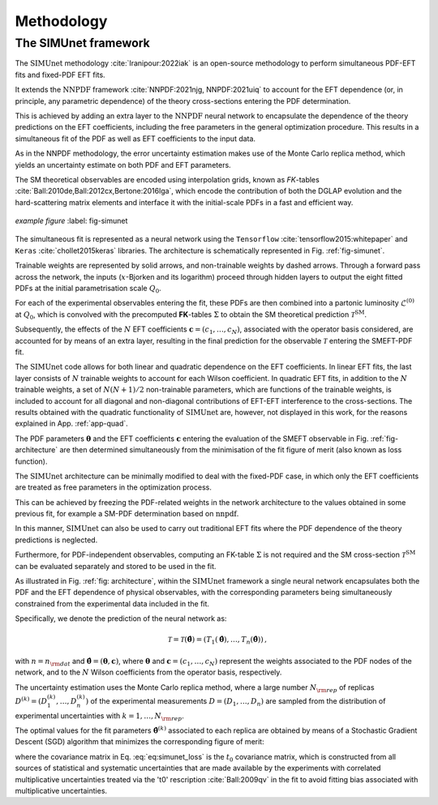 ===================================
Methodology
===================================

The SIMUnet framework
---------------------

The :math:`\text{SIMUnet}` methodology :cite:`Iranipour:2022iak` is an open-source methodology to perform simultaneous PDF-EFT fits and fixed-PDF EFT fits. 

It extends the :math:`\text{NNPDF}` framework :cite:`NNPDF:2021njg, NNPDF:2021uiq` to account for the EFT dependence (or, in principle, any parametric dependence) of the theory cross-sections entering the PDF determination.

This is achieved by adding an extra layer to the :math:`\text{NNPDF}` neural network to encapsulate the dependence of the theory predictions on the EFT coefficients, including the free parameters in the general optimization procedure. This results in a simultaneous fit of the PDF as well as EFT coefficients to the input data.

As in the NNPDF methodology, the error uncertainty estimation makes use of the Monte Carlo replica method, which yields an uncertainty estimate on both PDF and EFT parameters.

The SM theoretical observables are encoded using interpolation grids, known as *FK*-tables :cite:`Ball:2010de,Ball:2012cx,Bertone:2016lga`, which encode the contribution of both the DGLAP evolution and the hard-scattering matrix elements and interface it with the initial-scale PDFs in a fast and efficient way.


.. figure:: images/simunet_figure.png
    :width: 100%
    :class: align-center
    :figwidth: 100%
    :figclass: align-center

    *example figure*
    :label: fig-simunet

The simultaneous fit is represented as a neural network using the
``Tensorflow`` :cite:`tensorflow2015:whitepaper` and
``Keras`` :cite:`chollet2015keras` libraries. The architecture is
schematically represented in Fig. :ref:`fig-simunet`.

Trainable weights are represented by solid arrows, and
non-trainable weights by dashed arrows. Through a
forward pass across the network, the inputs (:math:`x`-Bjorken and its logarithm) proceed through
hidden layers to output the eight fitted PDFs at
the initial parametrisation scale :math:`Q_0`.

For each of the experimental observables entering the fit, these
PDFs are then combined into a partonic luminosity :math:`\mathcal{L}^{(0)}` at :math:`Q_0`,
which is convolved with the precomputed **FK**-tables :math:`\Sigma` to obtain the SM
theoretical prediction :math:`\mathcal{T}^\text{SM}`.

Subsequently, the effects of the :math:`N` EFT coefficients :math:`\boldsymbol{c}=(c_1,\ldots,c_N)`,
associated with the operator basis considered,
are accounted for by means of an extra layer, resulting in the
final prediction for the observable :math:`\mathcal{T}` entering the SMEFT-PDF fit.

The :math:`\text{SIMUnet}` code allows for both linear and quadratic dependence on the EFT
coefficients. In linear EFT fits, the last layer consists of :math:`N` trainable
weights to account for each Wilson coefficient. In quadratic EFT fits, in
addition to the :math:`N` trainable weights, a set of :math:`N(N+1)/2` non-trainable
parameters, which are functions of the trainable weights, is included to account
for all diagonal and non-diagonal contributions of EFT-EFT interference to the
cross-sections. The results obtained with the quadratic functionality
of :math:`\text{SIMUnet}` are, however, not displayed in this work, for the reasons explained in
App. :ref:`app-quad`. 

The PDF parameters :math:`\boldsymbol{\theta}`
and the EFT coefficients :math:`\boldsymbol{c}` entering the evaluation
of the SMEFT observable in Fig. :ref:`fig-architecture` are then determined
simultaneously from the minimisation of the fit figure of merit (also
known as loss function).

The :math:`\text{SIMUnet}` architecture can be minimally modified
to deal with the fixed-PDF case, in which only the EFT coefficients
are treated as free parameters in the optimization process.

This can be achieved by freezing the PDF-related weights in the network
architecture to the values obtained in some previous fit, for example a SM-PDF
determination based on :math:`\text{nnpdf}`.

In this manner, :math:`\text{SIMUnet}` can also be used to carry out traditional EFT fits where the
PDF dependence of the theory predictions is neglected.

Furthermore,
for PDF-independent observables, computing an FK-table :math:`\Sigma` is not required
and the SM cross-section :math:`\mathcal{T}^\text{SM}` can be evaluated separately
and stored to be used in the fit.

As illustrated in Fig. :ref:`fig: architecture`, within
the :math:`\text{SIMUnet}` framework a single neural network
encapsulates both the PDF and the EFT dependence of physical observables,
with the corresponding parameters being simultaneously constrained from the experimental
data included in the fit.

Specifically, we denote the prediction of the neural network as:

.. math::

   \mathcal{T} = \mathcal{T}(\boldsymbol{\hat\theta})= \left( T_1(\boldsymbol{\hat\theta}),\ldots, T_n(\boldsymbol{\hat\theta}) \right) \, ,

with :math:`n=n_{\rm dat}` and 
:math:`\boldsymbol{\hat{\theta}} = (\boldsymbol{\theta}, \boldsymbol{c})`, where :math:`\boldsymbol{\theta}` and :math:`\boldsymbol{c}=(c_1, \ldots, c_N)` represent
the weights associated to the PDF nodes
of the network, and to the :math:`N` Wilson coefficients from
the operator basis, respectively.

The uncertainty estimation uses the Monte Carlo replica method, where a large number :math:`N_{\rm rep}`
of replicas :math:`D^{(k)} = \left( D_1^{(k)}, \ldots, D_n^{(k)} \right)`
of the experimental measurements :math:`D = \left( D_1, \ldots, D_n \right)` are sampled from the
distribution of experimental uncertainties with :math:`k = 1, \ldots, N_{\rm rep}`.

The optimal values for the fit parameters :math:`\boldsymbol{\hat{\theta}}^{(k)}` associated
to each replica are obtained by means of a Stochastic Gradient Descent (SGD) algorithm
that minimizes the corresponding figure of merit:

.. math::
   :label: eq:simunet_loss

   E_{\rm tot}^{(k)} \left( \boldsymbol{\hat{\theta}} \right) = \frac{1}{n_{\rm dat}}\sum_{i,j=1}^{n_{\rm dat}} \left( D_i^{(k)} - T_i(\boldsymbol{\hat\theta}) \right) \left( {\rm cov}_{t^0}^{-1} \right)_{ij}
   \left( D_j^{(k)} - T_j(\boldsymbol{\hat\theta}) \right) \, ,

where the covariance matrix in Eq. :eq:`eq:simunet_loss`
is the :math:`t_0` covariance matrix, which is constructed from all sources of statistical and
systematic uncertainties that are made available by the experiments
with correlated multiplicative uncertainties treated via the 't0' rescription :cite:`Ball:2009qv`
in the fit to avoid fitting bias associated with multiplicative uncertainties.

